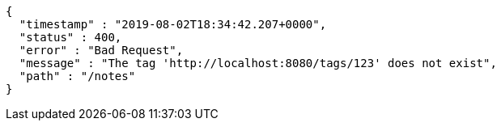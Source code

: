 [source,options="nowrap"]
----
{
  "timestamp" : "2019-08-02T18:34:42.207+0000",
  "status" : 400,
  "error" : "Bad Request",
  "message" : "The tag 'http://localhost:8080/tags/123' does not exist",
  "path" : "/notes"
}
----